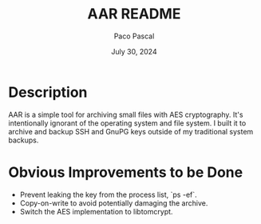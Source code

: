 #+TITLE: AAR README
#+AUTHOR: Paco Pascal
#+DATE: July 30, 2024

* Description

AAR is a simple tool for archiving small files with AES
cryptography. It's intentionally ignorant of the operating system and
file system. I built it to archive and backup SSH and GnuPG keys
outside of my traditional system backups.

* Obvious Improvements to be Done

- Prevent leaking the key from the process list, `ps -ef`.
- Copy-on-write to avoid potentially damaging the archive.
- Switch the AES implementation to libtomcrypt.

